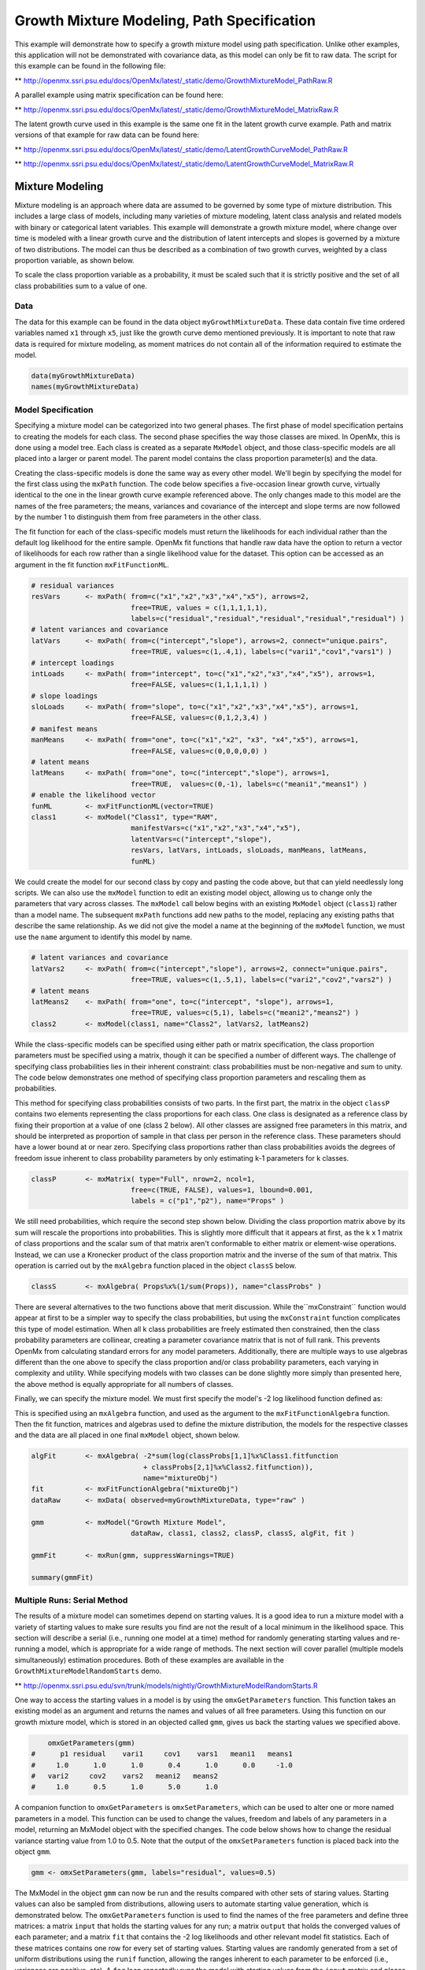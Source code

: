 
Growth Mixture Modeling, Path Specification
===========================================

This example will demonstrate how to specify a growth mixture model using path specification. Unlike other examples, this application will not be demonstrated with covariance data, as this model can only be fit to raw data. The script for this example can be found in the following file:

** http://openmx.ssri.psu.edu/docs/OpenMx/latest/_static/demo/GrowthMixtureModel_PathRaw.R

A parallel example using matrix specification can be found here:

** http://openmx.ssri.psu.edu/docs/OpenMx/latest/_static/demo/GrowthMixtureModel_MatrixRaw.R

The latent growth curve used in this example is the same one fit in the latent growth curve example. Path and matrix versions of that example for raw data can be found here: 

** http://openmx.ssri.psu.edu/docs/OpenMx/latest/_static/demo/LatentGrowthCurveModel_PathRaw.R

** http://openmx.ssri.psu.edu/docs/OpenMx/latest/_static/demo/LatentGrowthCurveModel_MatrixRaw.R

Mixture Modeling
----------------

Mixture modeling is an approach where data are assumed to be governed by some type of mixture distribution. This includes a large class of models, including many varieties of mixture modeling, latent class analysis and related models with binary or categorical latent variables. This example will demonstrate a growth mixture model, where change over time is modeled with a linear growth curve and the distribution of latent intercepts and slopes is governed by a mixture of two distributions. The model can thus be described as a combination of two growth curves, weighted by a class proportion variable, as shown below.

.. math::
   :nowrap:
   
   \begin{eqnarray*} 
   x_{ij} = p_1 (Intercept_{i1} + \lambda_1 Slope_{i1} + \epsilon) + p_2 (Intercept_{i2} + \lambda_2 Slope_{i2} + \epsilon)
   \end{eqnarray*}

To scale the class proportion variable as a probability, it must be scaled such that it is strictly positive and the set of all class probabilities sum to a value of one.

.. math::
   :nowrap:

   \begin{eqnarray*} 
   \sum_{i=1}^k p_i = 1 
   \end{eqnarray*}

Data
^^^^
The data for this example can be found in the data object ``myGrowthMixtureData``. These data contain five time ordered variables named ``x1`` through ``x5``, just like the growth curve demo mentioned previously. It is important to note that raw data is required for mixture modeling, as moment matrices do not contain all of the information required to estimate the model. 

.. cssclass:: input
..

.. code-block:: r

	data(myGrowthMixtureData)
	names(myGrowthMixtureData)

Model Specification
^^^^^^^^^^^^^^^^^^^

Specifying a mixture model can be categorized into two general phases. The first phase of model specification pertains to creating the models for each class. The second phase specifies the way those classes are mixed. In OpenMx, this is done using a model tree. Each class is created as a separate ``MxModel`` object, and those class-specific models are all placed into a larger or parent model. The parent model contains the class proportion parameter(s) and the data. 

Creating the class-specific models is done the same way as every other model. We'll begin by specifying the model for the first class using the ``mxPath`` function. The code below specifies a five-occasion linear growth curve, virtually identical to the one in the linear growth curve example referenced above. The only changes made to this model are the names of the free parameters; the means, variances and covariance of the intercept and slope terms are now followed by the number 1 to distinguish them from free parameters in the other class.

The fit function for each of the class-specific models must return the likelihoods for each individual rather than the default log likelihood for the entire sample. OpenMx fit functions that handle raw data have the option to return a vector of likelihoods for each row rather than a single likelihood value for the dataset. This option can be accessed as an argument in the fit function ``mxFitFunctionML``. 

.. cssclass:: input
..

.. code-block:: r

    # residual variances
    resVars      <- mxPath( from=c("x1","x2","x3","x4","x5"), arrows=2,
                            free=TRUE, values = c(1,1,1,1,1),
                            labels=c("residual","residual","residual","residual","residual") )
    # latent variances and covariance
    latVars      <- mxPath( from=c("intercept","slope"), arrows=2, connect="unique.pairs",
                            free=TRUE, values=c(1,.4,1), labels=c("vari1","cov1","vars1") )
    # intercept loadings
    intLoads     <- mxPath( from="intercept", to=c("x1","x2","x3","x4","x5"), arrows=1,
                            free=FALSE, values=c(1,1,1,1,1) )
    # slope loadings
    sloLoads     <- mxPath( from="slope", to=c("x1","x2","x3","x4","x5"), arrows=1,
                            free=FALSE, values=c(0,1,2,3,4) )
    # manifest means
    manMeans     <- mxPath( from="one", to=c("x1","x2", "x3", "x4","x5"), arrows=1,
                            free=FALSE, values=c(0,0,0,0,0) )
    # latent means
    latMeans     <- mxPath( from="one", to=c("intercept","slope"), arrows=1,
                            free=TRUE,  values=c(0,-1), labels=c("meani1","means1") )
    # enable the likelihood vector
    funML        <- mxFitFunctionML(vector=TRUE)
    class1       <- mxModel("Class1", type="RAM",
                            manifestVars=c("x1","x2","x3","x4","x5"), 
                            latentVars=c("intercept","slope"), 
                            resVars, latVars, intLoads, sloLoads, manMeans, latMeans,
                            funML)
	
We could create the model for our second class by copy and pasting the code above, but that can yield needlessly long scripts. We can also use the ``mxModel`` function to edit an existing model object, allowing us to change only the parameters that vary across classes. The ``mxModel`` call below begins with an existing ``MxModel`` object (``class1``) rather than a model name. The subsequent ``mxPath`` functions add new paths to the model, replacing any existing paths that describe the same relationship. As we did not give the model a name at the beginning of the ``mxModel`` function, we must use the ``name`` argument to identify this model by name.

.. cssclass:: input
..

.. code-block:: r

    # latent variances and covariance
    latVars2     <- mxPath( from=c("intercept","slope"), arrows=2, connect="unique.pairs",
                            free=TRUE, values=c(1,.5,1), labels=c("vari2","cov2","vars2") )
    # latent means
    latMeans2    <- mxPath( from="one", to=c("intercept", "slope"), arrows=1,
                            free=TRUE, values=c(5,1), labels=c("meani2","means2") )
    class2       <- mxModel(class1, name="Class2", latVars2, latMeans2)

While the class-specific models can be specified using either path or matrix specification, the class proportion parameters must be specified using a matrix, though it can be specified a number of different ways. The challenge of specifying class probabilities lies in their inherent constraint: class probabilities must be non-negative and sum to unity. The code below demonstrates one method of specifying class proportion parameters and rescaling them as probabilities. 

This method for specifying class probabilities consists of two parts. In the first part, the matrix in the object ``classP`` contains two elements representing the class proportions for each class. One class is designated as a reference class by fixing their proportion at a value of one (class 2 below). All other classes are assigned free parameters in this matrix, and should be interpreted as proportion of sample in that class per person in the reference class. These parameters should have a lower bound at or near zero. Specifying class proportions rather than class probabilities avoids the degrees of freedom issue inherent to class probability parameters by only estimating k-1 parameters for k classes.

.. cssclass:: input
..

.. code-block:: r

    classP       <- mxMatrix( type="Full", nrow=2, ncol=1, 
                            free=c(TRUE, FALSE), values=1, lbound=0.001, 
                            labels = c("p1","p2"), name="Props" )

We still need probabilities, which require the second step shown below. Dividing the class proportion matrix above by its sum will rescale the proportions into probabilities. This is slightly more difficult that it appears at first, as the k x 1 matrix of class proportions and the scalar sum of that matrix aren't conformable to either matrix or element-wise operations. Instead, we can use a Kronecker product of the class proportion matrix and the inverse of the sum of that matrix. This operation is carried out by the ``mxAlgebra`` function placed in the object ``classS`` below.

.. cssclass:: input
..

.. code-block:: r

    classS       <- mxAlgebra( Props%x%(1/sum(Props)), name="classProbs" )

There are several alternatives to the two functions above that merit discussion. While the``mxConstraint`` function would appear at first to be a simpler way to specify the class probabilities, but using the ``mxConstraint`` function complicates this type of model estimation. When all k class probabilities are freely estimated then constrained, then the class probability parameters are collinear, creating a parameter covariance matrix that is not of full rank. This prevents OpenMx from calculating standard errors for any model parameters. Additionally, there are multiple ways to use algebras different than the one above to specify the class proportion and/or class probability parameters, each varying in complexity and utility. While specifying models with two classes can be done slightly more simply than presented here, the above method is equally appropriate for all numbers of classes.

Finally, we can specify the mixture model. We must first specify the model's -2 log likelihood function defined as:

.. math::
   :nowrap:

   \begin{eqnarray*} 
   -2LL = -2 * \sum_{i=1}^n \sum_{k=1}^m \log (p_k l_{ki})
   \end{eqnarray*}

This is specified using an ``mxAlgebra`` function, and used as the argument to the ``mxFitFunctionAlgebra`` function. Then the fit function, matrices and algebras used to define the mixture distribution, the models for the respective classes and the data are all placed in one final ``mxModel`` object, shown below.	

.. cssclass:: input
..

.. code-block:: r

    algFit       <- mxAlgebra( -2*sum(log(classProbs[1,1]%x%Class1.fitfunction 
                               + classProbs[2,1]%x%Class2.fitfunction)), 
                               name="mixtureObj")
    fit          <- mxFitFunctionAlgebra("mixtureObj")
    dataRaw      <- mxData( observed=myGrowthMixtureData, type="raw" )

    gmm          <- mxModel("Growth Mixture Model",
                            dataRaw, class1, class2, classP, classS, algFit, fit )      

    gmmFit       <- mxRun(gmm, suppressWarnings=TRUE)

    summary(gmmFit)

Multiple Runs: Serial Method
^^^^^^^^^^^^^^^^^^^^^^^^^^^^^^^^

The results of a mixture model can sometimes depend on starting values. It is a good idea to run a mixture model with a variety of starting values to make sure results you find are not the result of a local minimum in the likelihood space. This section will describe a serial (i.e., running one model at a time) method for randomly generating starting values and re-running a model, which is appropriate for a wide range of methods. The next section will cover parallel (multiple models simultaneously) estimation procedures. Both of these examples are available in the ``GrowthMixtureModelRandomStarts`` demo.

** http://openmx.ssri.psu.edu/svn/trunk/models/nightly/GrowthMixtureModelRandomStarts.R

One way to access the starting values in a model is by using the ``omxGetParameters`` function. This function takes an existing model as an argument and returns the names and values of all free parameters. Using this function on our growth mixture model, which is stored in an objected called ``gmm``, gives us back the starting values we specified above.

.. cssclass:: output
..

.. code-block:: r

        omxGetParameters(gmm)
    #      p1 residual    vari1     cov1    vars1   meani1   means1 
    #     1.0      1.0      1.0      0.4      1.0      0.0     -1.0 
    #   vari2     cov2    vars2   meani2   means2 
    #     1.0      0.5      1.0      5.0      1.0

A companion function to ``omxGetParameters`` is ``omxSetParameters``, which can be used to alter one or more named parameters in a model. This function can be used to change the values, freedom and labels of any parameters in a model, returning an MxModel object with the specified changes. The code below shows how to change the residual variance starting value from 1.0 to 0.5. Note that the output of the ``omxSetParameters`` function is placed back into the object ``gmm``.

.. cssclass:: input
..

.. code-block:: r

    gmm <- omxSetParameters(gmm, labels="residual", values=0.5)

The MxModel in the object ``gmm`` can now be run and the results compared with other sets of staring values. Starting values can also be sampled from distributions, allowing users to automate starting value generation, which is demonstrated below. The ``omxGetParameters`` function is used to find the names of the free parameters and define three matrices: a matrix ``input`` that holds the starting values for any run; a matrix ``output`` that holds the converged values of each parameter; and a matrix ``fit`` that contains the -2 log likelihoods and other relevant model fit statistics. Each of these matrices contains one row for every set of starting values. Starting values are randomly generated from a set of uniform distributions using the ``runif`` function, allowing the ranges inherent to each parameter to be enforced (i.e., variances are positive, etc). A ``for`` loop repeatedly runs the model with starting values from the ``input`` matrix and places the final estimates and fit statistics in the ``output`` and ``fit`` matrices, respectively.

.. cssclass:: input
..

.. code-block:: r

    # how many trials?
    trials <- 20

    # place all of the parameter names in a vector
    parNames <- names(omxGetParameters(gmm))

    # make a matrix to hold all of the 
    input <- matrix(NA, trials, length(parNames))
    dimnames(input) <- list(c(1: trials), c(parNames))

    output <- matrix(NA, trials, length(parNames))
    dimnames(output) <- list(c(1: trials), c(parNames))

    fit <- matrix(NA, trials, 5)
    dimnames(fit) <- list(c(1:trials), c("Minus2LL","Status","Iterations","pclass1","time"))

    # populate the class probabilities
    input[,"p1"] <- runif(trials, 0.1, 0.9)
    input[,"p1"] <- input[,"p1"]/(1-input[,"p1"])

    # populate the variances
    v <- c("vari1", "vars1", "vari2", "vars2", "residual")
    input[,v] <- runif(trials*5, 0, 10)

    # populate the means
    m <- c("meani1", "means1", "meani2", "means2")
    input[,m] <- runif(trials*4, -5, 5)

    # populate the covariances
    r <- runif(trials*2, -0.9, 0.9)
    scale <- c( sqrt(input[,"vari1"]*input[,"vars1"]), sqrt(input[,"vari2"]*input[,"vars2"]))
    input[,c("cov1", "cov2")] <- r * scale

    for (i in 1: trials){
        temp1 <- omxSetParameters(gmm, labels=parNames, values=input[i,] )
        temp1 <- mxModel(model=temp1, name=paste("Starting Values Set", i))
        temp2 <- mxRun(temp1, unsafe=TRUE, suppressWarnings=TRUE, checkpoint=TRUE)

        output[i,] <- omxGetParameters(temp2)
        fit[i,] <- c(
            temp2$output$Minus2LogLikelihood,
            temp2$output$status[[1]],
            temp2$output$iterations,
            round(temp2$classProbs$result[1,1], 4),
            temp2$output$wallTime
            )
        }

Viewing the contents of the ``fit`` matrix shows the -2 log likelihoods for each of the runs, as well as the convergence status, number of iterations and class probabilities, shown below.

.. cssclass:: output
..

.. code-block:: r

    fit[,1:4]
    #       Minus2LL Status Iterations   pclass1
    #    1  8739.050      0         41 0.3991078
    #    2  8739.050      0         40 0.6008913
    #    3  8739.050      0         44 0.3991078
    #    4  8739.050      1         31 0.3991079
    #    5  8739.050      0         32 0.3991082
    #    6  8739.050      1         34 0.3991089
    #    7  8966.628      0         22 0.9990000
    #    8  8966.628      0         24 0.9990000
    #    9  8966.628      0         23 0.0010000
    #    10 8966.628      1         36 0.0010000
    #    11 8963.437      6         25 0.9990000
    #    12 8966.628      0         28 0.9990000
    #    13 8739.050      1         47 0.6008916
    #    14 8739.050      1         36 0.3991082
    #    15 8739.050      0         43 0.3991076
    #    16 8739.050      0         46 0.6008948
    #    17 8739.050      1         50 0.3991092
    #    18 8945.756      6         50 0.9902127
    #    19 8739.050      0         53 0.3991085
    #    20 8966.628      0         23 0.9990000

There are several things to note about the above results. First, the minimum -2 log likelihood was reached in 12 of 20 sets of staring values, all with NPSOL statuses of either zero (seven times) or one (five times). Additionally, the class probabilities are equivalent within five digits of precision, keeping in mind that no the model as specified contains no restriction as to which class is labeled "class 1" (probability equals .3991) and "class 2" (probability equals .6009). The other eight sets of starting values showed higher -2 log likelihood values and class probabilities at the set upper or lower bounds, indicating a local minimum. We can also view this information using R's ``table`` function.

.. cssclass:: output
..

.. code-block:: r

    table(round(fit[,1], 3), fit[,2])

    #              0 1 6
    #     8739.05  7 5 0
    #     8945.756 0 0 1
    #     8963.437 0 0 1
    #     8966.628 5 1 0
    
We should have a great deal of confidence that the solution with class probabilities of .399 and .601 is the correct one.

Multiple Runs: Parallel Method
^^^^^^^^^^^^^^^^^^^^^^^^^^^^^^^

OpenMx supports multicore processing through the ``snowfall`` library, which is described in the "Multicore Execution" section of the documentation and in the following demo:

** http://openmx.ssri.psu.edu/svn/trunk/models/passing/BootstrapParallel.R

Using multiple processors can greatly improve processing time for model estimation when a model contains independent submodels. While the growth mixture model in this example does contain submodels (i.e., the class specific models), they are not independent, as they both depend on a set of shared parameters ("residual", "pclass1").

However, multicore estimation can be used instead of the ``for`` loop in the above section for testing alternative sets of starting values. Instead of changing the starting values in the ``gmm`` object repeatedly, multiple copies of the model contained in ``gmm`` must be placed into parent or container model. Either the above ``for`` loop or a set of "apply" statements can be used to generate the model.

The example below first initializes the ``snowfall`` library, which also loads the ``snow`` library. The ``sfInit`` function initializes parallel; you must supply the number of processors on your computer or grid for the analysis, then reload OpenMx as a snowfall library.

.. cssclass:: input
..

.. code-block:: r

    require(snowfall)
    sfInit(parallel=TRUE, cpus=4)
    sfLibrary(OpenMx)

From there, parallel optimization requires that a holder or top model (named "Top" in the object ``topModel`` below) contain a set of independent submodels. In our example, each independent submodel will consist of a copy of the above ``gmm`` model with a different set of starting values. Using the matrix of starting values from the serial example above (``input``), we can create a function called ``makeModel`` that can be used to create these submodels. While this function is entirely optional, it allows us to use the ``lapply`` function to create a list of submodels for optimization. Once those submodels are placed in the ``submodels`` slot of the object ``topModel``, we can run this model just like any other. A second function, ``fitStats``, can then be used to get the results from each submodel.

.. cssclass:: input
..

.. code-block:: r

    topModel    <- mxModel("Top")	

    makeModel   <- function(modelNumber){
        temp    <- mxModel(gmm, independent=TRUE, name=paste("Iteration", modelNumber, sep=""))
        temp    <- omxSetParameters(temp, labels=parNames, values=input[modelNumber,])
        return(temp)
    }

    mySubs      <- lapply(1:20, makeModel)
    topModel    <- mxModel(topModel, mySubs)
    results     <- mxRun(topModel)

    fitStats    <- function(model){
        retval  <- c(
            model$output$Minus2LogLikelihood,
            model$output$status[[1]],
            model$output$iterations,
            round(model$classProbs$result[1,1], 4)
            )
        return(retval)
    }

    resultsFit  <- t(omxSapply(results$submodels, fitStats))
    sfStop()

This parallel method saves computational time, but requires additional coding. For models as small as the one in this example (total processing time of approximately 2 seconds), the speed-up from using the parallel version is marginal (approximately 35-50 seconds for the serial method against 20-30 seconds for the parallel version). However, as models get more complex or require a greater number of random starts, the parallel method can provide substantial time savings. Regardless of method, re-running models with varying starting values is an essential part of running multivariate models.
